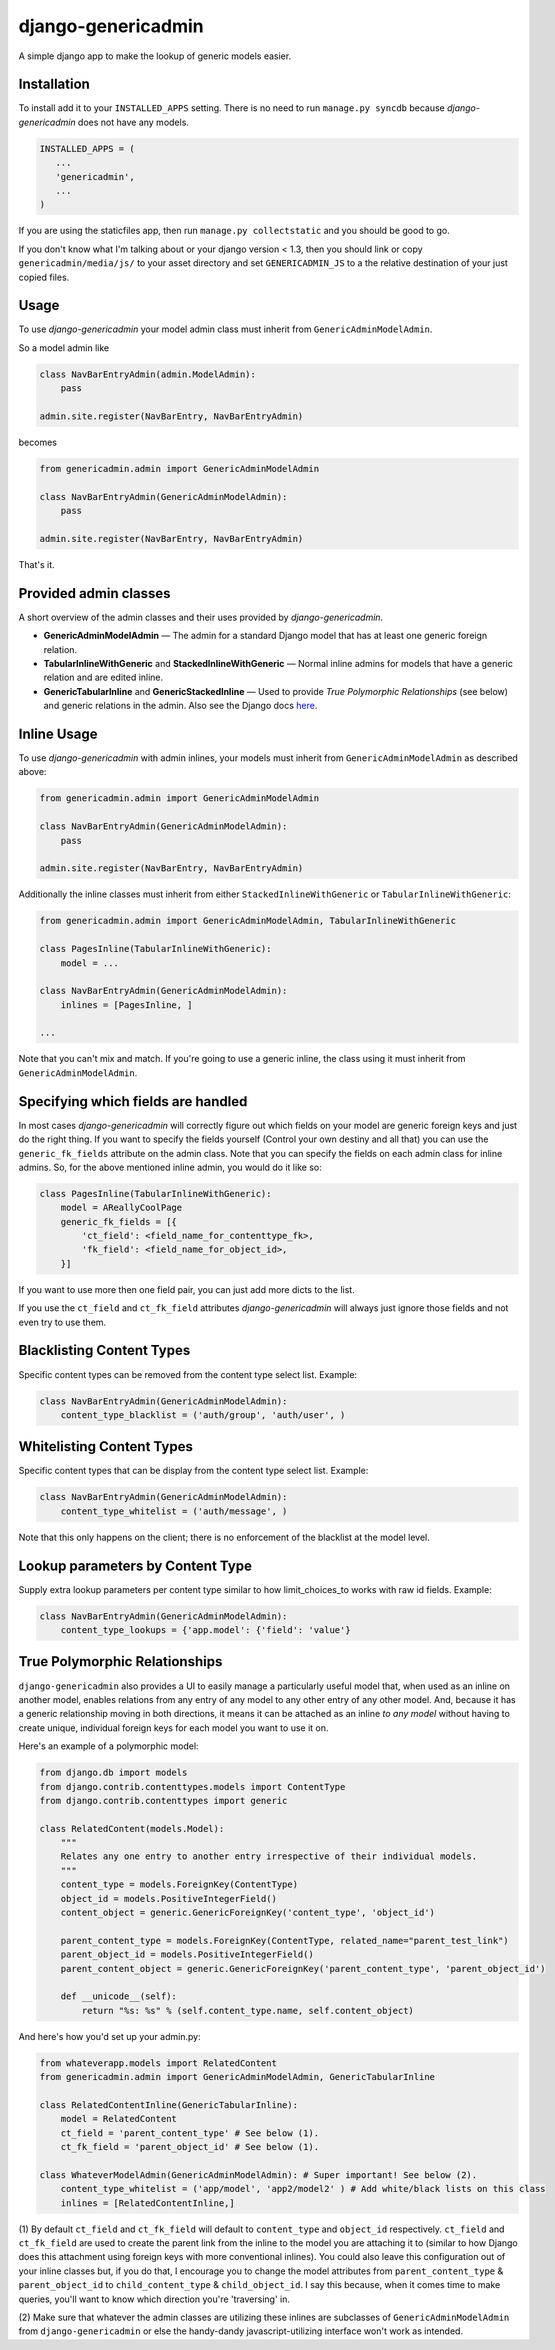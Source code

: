 django-genericadmin
===================

A simple django app to make the lookup of generic models easier.

Installation
------------

To install add it to your ``INSTALLED_APPS`` setting. There is no need
to run ``manage.py syncdb`` because *django-genericadmin* does not have
any models.

.. code:: python

    INSTALLED_APPS = (
       ...
       'genericadmin',
       ...
    )

If you are using the staticfiles app, then run
``manage.py collectstatic`` and you should be good to go.

If you don't know what I'm talking about or your django version < 1.3,
then you should link or copy ``genericadmin/media/js/`` to your asset
directory and set ``GENERICADMIN_JS`` to a the relative destination of
your just copied files.

Usage
-----

To use *django-genericadmin* your model admin class must inherit from
``GenericAdminModelAdmin``.

So a model admin like

.. code:: python

    class NavBarEntryAdmin(admin.ModelAdmin):
        pass

    admin.site.register(NavBarEntry, NavBarEntryAdmin)

becomes

.. code:: python

    from genericadmin.admin import GenericAdminModelAdmin

    class NavBarEntryAdmin(GenericAdminModelAdmin):
        pass

    admin.site.register(NavBarEntry, NavBarEntryAdmin)

That's it.

Provided admin classes
----------------------

A short overview of the admin classes and their uses provided by
*django-genericadmin*.

-  **GenericAdminModelAdmin** — The admin for a standard Django model
   that has at least one generic foreign relation.

-  **TabularInlineWithGeneric** and **StackedInlineWithGeneric** —
   Normal inline admins for models that have a generic relation and are
   edited inline.

-  **GenericTabularInline** and **GenericStackedInline** — Used to
   provide *True Polymorphic Relationships* (see below) and generic
   relations in the admin. Also see the Django docs
   `here <https://docs.djangoproject.com/en/dev/ref/contrib/contenttypes/#generic-relations-in-forms-and-admin>`__.

Inline Usage
------------

To use *django-genericadmin* with admin inlines, your models must
inherit from ``GenericAdminModelAdmin`` as described above:

.. code:: python

    from genericadmin.admin import GenericAdminModelAdmin

    class NavBarEntryAdmin(GenericAdminModelAdmin):
        pass

    admin.site.register(NavBarEntry, NavBarEntryAdmin)

Additionally the inline classes must inherit from either
``StackedInlineWithGeneric`` or ``TabularInlineWithGeneric``:

.. code:: python

    from genericadmin.admin import GenericAdminModelAdmin, TabularInlineWithGeneric

    class PagesInline(TabularInlineWithGeneric):
        model = ...

    class NavBarEntryAdmin(GenericAdminModelAdmin):
        inlines = [PagesInline, ]

    ...

Note that you can't mix and match. If you're going to use a generic
inline, the class using it must inherit from ``GenericAdminModelAdmin``.

Specifying which fields are handled
-----------------------------------

In most cases *django-genericadmin* will correctly figure out which
fields on your model are generic foreign keys and just do the right
thing. If you want to specify the fields yourself (Control your own
destiny and all that) you can use the ``generic_fk_fields`` attribute on
the admin class. Note that you can specify the fields on each admin
class for inline admins. So, for the above mentioned inline admin, you
would do it like so:

.. code:: python

    class PagesInline(TabularInlineWithGeneric):
        model = AReallyCoolPage
        generic_fk_fields = [{
            'ct_field': <field_name_for_contenttype_fk>,
            'fk_field': <field_name_for_object_id>,
        }]

If you want to use more then one field pair, you can just add more dicts
to the list.

If you use the ``ct_field`` and ``ct_fk_field`` attributes
*django-genericadmin* will always just ignore those fields and not even
try to use them.

Blacklisting Content Types
--------------------------

Specific content types can be removed from the content type select list.
Example:

.. code:: python

    class NavBarEntryAdmin(GenericAdminModelAdmin):
        content_type_blacklist = ('auth/group', 'auth/user', )

Whitelisting Content Types
--------------------------

Specific content types that can be display from the content type select
list. Example:

.. code:: python

    class NavBarEntryAdmin(GenericAdminModelAdmin):
        content_type_whitelist = ('auth/message', )

Note that this only happens on the client; there is no enforcement of
the blacklist at the model level.

Lookup parameters by Content Type
---------------------------------

Supply extra lookup parameters per content type similar to how
limit\_choices\_to works with raw id fields. Example:

.. code:: python

    class NavBarEntryAdmin(GenericAdminModelAdmin):
        content_type_lookups = {'app.model': {'field': 'value'}

True Polymorphic Relationships
------------------------------

``django-genericadmin`` also provides a UI to easily manage a
particularly useful model that, when used as an inline on another model,
enables relations from any entry of any model to any other entry of any
other model. And, because it has a generic relationship moving in both
directions, it means it can be attached as an inline *to any model*
without having to create unique, individual foreign keys for each model
you want to use it on.

Here's an example of a polymorphic model:

.. code:: python

    from django.db import models
    from django.contrib.contenttypes.models import ContentType
    from django.contrib.contenttypes import generic

    class RelatedContent(models.Model):
        """
        Relates any one entry to another entry irrespective of their individual models.
        """
        content_type = models.ForeignKey(ContentType)
        object_id = models.PositiveIntegerField()
        content_object = generic.GenericForeignKey('content_type', 'object_id')

        parent_content_type = models.ForeignKey(ContentType, related_name="parent_test_link")
        parent_object_id = models.PositiveIntegerField()
        parent_content_object = generic.GenericForeignKey('parent_content_type', 'parent_object_id')

        def __unicode__(self):
            return "%s: %s" % (self.content_type.name, self.content_object)

And here's how you'd set up your admin.py:

.. code:: python

    from whateverapp.models import RelatedContent
    from genericadmin.admin import GenericAdminModelAdmin, GenericTabularInline

    class RelatedContentInline(GenericTabularInline):
        model = RelatedContent
        ct_field = 'parent_content_type' # See below (1).
        ct_fk_field = 'parent_object_id' # See below (1).

    class WhateverModelAdmin(GenericAdminModelAdmin): # Super important! See below (2).
        content_type_whitelist = ('app/model', 'app2/model2' ) # Add white/black lists on this class
        inlines = [RelatedContentInline,]

(1) By default ``ct_field`` and ``ct_fk_field`` will default to
``content_type`` and ``object_id`` respectively. ``ct_field`` and
``ct_fk_field`` are used to create the parent link from the inline to
the model you are attaching it to (similar to how Django does this
attachment using foreign keys with more conventional inlines). You could
also leave this configuration out of your inline classes but, if you do
that, I encourage you to change the model attributes from
``parent_content_type`` & ``parent_object_id`` to ``child_content_type``
& ``child_object_id``. I say this because, when it comes time to make
queries, you'll want to know which direction you're 'traversing' in.

(2) Make sure that whatever the admin classes are utilizing these
inlines are subclasses of ``GenericAdminModelAdmin`` from
``django-genericadmin`` or else the handy-dandy javascript-utilizing
interface won't work as intended.


